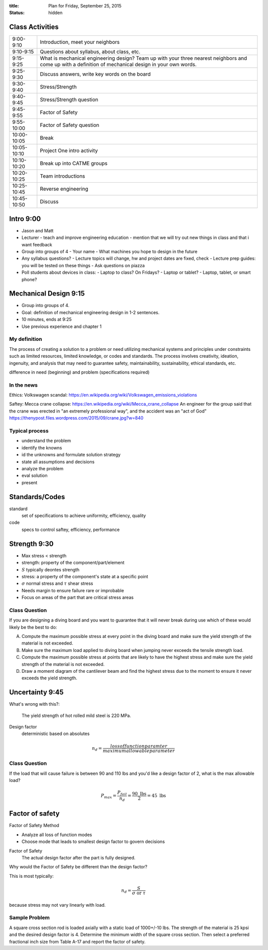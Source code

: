 :title: Plan for Friday, September 25, 2015
:status: hidden

Class Activities
================

=========== ====================================================================
9:00-9:10   Introduction, meet your neighbors
9:10-9:15   Questions about syllabus, about class, etc.
9:15-9:25   What is mechanical engineering design? Team up with your three
            nearest neighbors and come up with a definition of mechanical
            design in your own words.
9:25-9:30   Discuss answers, write key words on the board
9:30-9:40   Stress/Strength
9:40-9:45   Stress/Strength question
9:45-9:55   Factor of Safety
9:55-10:00  Factor of Safety question
10:00-10:05 Break
10:05-10:10 Project One intro activity
10:10-10:20 Break up into CATME groups
10:20-10:25 Team introductions
10:25-10:45 Reverse engineering
10:45-10:50 Discuss
=========== ====================================================================

Intro 9:00
==========

- Jason and Matt
- Lecturer
  - teach and improve engineering education
  - mention that we will try out new things in class and that i want feedback
- Group into groups of 4
  - Your name
  - What machines you hope to design in the future
- Any syllabus questions?
  - Lecture topics will change, hw and project dates are fixed, check
  - Lecture prep guides: you will be tested on these things
  - Ask questions on piazza
- Poll students about devices in class:
  - Laptop to class? On Fridays?
  - Laptop or tablet?
  - Laptop, tablet, or smart phone?

Mechanical Design 9:15
======================

- Group into groups of 4.
- Goal: definition of mechanical engineering design in 1-2 sentences.
- 10 minutes, ends at 9:25
- Use previous experience and chapter 1

My definition
-------------

The process of creating a solution to a problem or need utilizing mechanical
systems and principles under constraints such as limited resources, limited
knowledge, or codes and standards. The process involves creativity, ideation,
ingenuity, and analysis that may need to guarantee safety, maintainability,
sustainability, ethical standards, etc.

difference in need (beginning) and problem (specifications required)

In the news
-----------

Ethics: Volkswagen scandal:
https://en.wikipedia.org/wiki/Volkswagen_emissions_violations

Saftey: Mecca crane collapse:
https://en.wikipedia.org/wiki/Mecca_crane_collapse
An engineer for the group said that the crane was erected in "an extremely
professional way", and the accident was an "act of God"
https://thenypost.files.wordpress.com/2015/09/crane.jpg?w=840

Typical process
---------------

- understand the problem
- identify the knowns
- id the unknowns and formulate solution strategy
- state all assumptions and decisions
- analyze the problem
- eval solution
- present

Standards/Codes
===============

standard
   set of specifications to achieve uniformity, efficiency, quality
code
   specs to control saftey, efficiency, performance

Strength 9:30
=============

- Max stress < strength
- strength: property of the component/part/element
- :math:`S` typically deontes strength
- stress: a property of the component's state at a specific point
- :math:`\sigma` normal stress and :math:`\tau` shear stress
- Needs margin to ensure failure rare or improbable
- Focus on areas of the part that are critical stress areas

Class Question
--------------

If you are designing a diving board and you want to guarantee that it will
never break during use which of these would likely be the best to do:

A. Compute the maximum possible stress at every point in the diving board and
   make sure the yield strength of the material is not exceeded.
B. Make sure the maximum load applied to diving board when jumping never
   exceeds the tensile strength load.
C. Compute the maximum possible stress at points that are likely to have the
   highest stress and make sure the yield strength of the material is not
   exceeded.
D. Draw a moment diagram of the cantilever beam and find the highest stress due
   to the moment to ensure it never exceeds the yield strength.

Uncertainty 9:45
================

What's wrong with this?:

   The yield strength of hot rolled mild steel is 220 MPa.

Design factor
   deterministic based on absolutes

.. math::

   n_d = \frac{loss of function paramter}{maximum allowable parameter}

Class Question
--------------

If the load that will cause failure is between 90 and 110 lbs and you'd like a
design factor of 2, what is the max allowable load?

.. math::

   P_{max} = \frac{P_{fail}}{n_d} = \frac{90 \textrm{ lbs}}{2} = 45 \textrm{ lbs}

Factor of safety
================

Factor of Safety Method

- Analyze all loss of function modes
- Choose mode that leads to smallest design factor to govern decisions

Factor of Safety
   The actual design factor after the part is fully designed.

Why would the Factor of Safety be different than the design factor?

This is most typically:

.. math::

   n_d = \frac{S}{\sigma \textrm{ or } \tau}

because stress may not vary linearly with load.

Sample Problem
--------------

A square cross section rod is loaded axially with a static load of 1000+/-10
lbs. The strength of the material is 25 kpsi and the desired design factor is
4. Determine the minimum width of the square cross section. Then select a
preferred fractional inch size from Table A-17 and report the factor of
safety.
